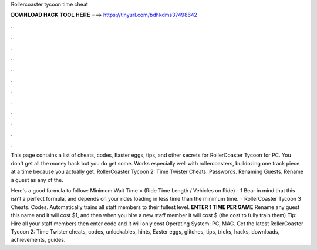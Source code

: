 Rollercoaster tycoon time cheat



𝐃𝐎𝐖𝐍𝐋𝐎𝐀𝐃 𝐇𝐀𝐂𝐊 𝐓𝐎𝐎𝐋 𝐇𝐄𝐑𝐄 ===> https://tinyurl.com/bdhkdms3?498642



.



.



.



.



.



.



.



.



.



.



.



.

This page contains a list of cheats, codes, Easter eggs, tips, and other secrets for RollerCoaster Tycoon for PC. You don't get all the money back but you do get some. Works especially well with rollercoasters, bulldozing one track piece at a time because you actually get. RollerCoaster Tycoon 2: Time Twister Cheats. Passwords. Renaming Guests. Rename a guest as any of the.

Here's a good formula to follow: Minimum Wait Time = (Ride Time Length / Vehicles on Ride) - 1 Bear in mind that this isn't a perfect formula, and depends on your rides loading in less time than the minimum time.  · RollerCoaster Tycoon 3 Cheats. Codes. Automatically trains all staff members to their fullest level. **ENTER 1 TIME PER GAME** Rename any guest this name and it will cost $1, and then when you hire a new staff member it will cost $ (the cost to fully train them) Tip: Hire all your staff members then enter code and it will only cost Operating System: PC, MAC. Get the latest RollerCoaster Tycoon 2: Time Twister cheats, codes, unlockables, hints, Easter eggs, glitches, tips, tricks, hacks, downloads, achievements, guides.
